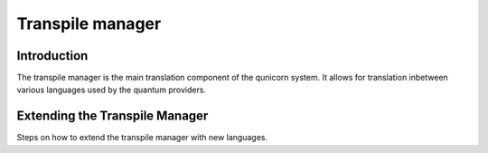 Transpile manager
=========================================

Introduction
##############

The transpile manager is the main translation component of the qunicorn system. It allows for translation inbetween various
languages used by the quantum providers.


Extending the Transpile Manager
###############################

Steps on how to extend the transpile manager with new languages.



